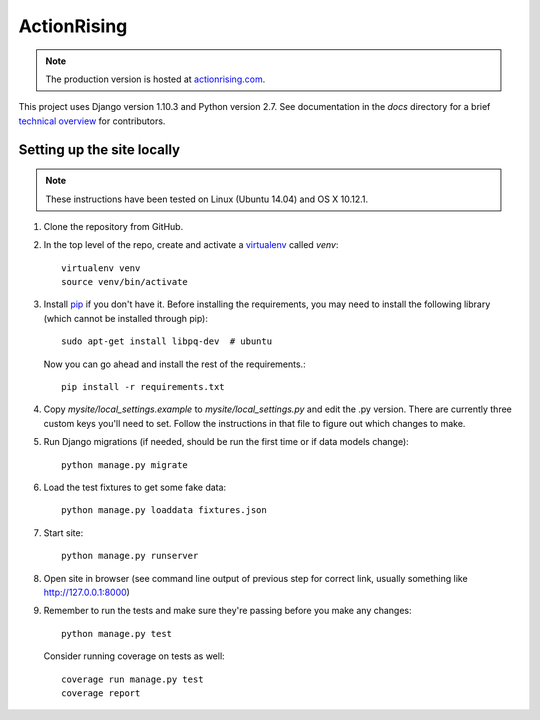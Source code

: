 ActionRising
============

.. note::

    The production version is hosted at `actionrising.com`_.

This project uses Django version 1.10.3 and Python version 2.7. See
documentation in the `docs` directory for a brief
`technical overview`_ for contributors.

Setting up the site locally
---------------------------

.. note::

    These instructions have been tested on Linux (Ubuntu 14.04) and
    OS X 10.12.1.

1. Clone the repository from GitHub.

2. In the top level of the repo, create and activate a `virtualenv`_ called `venv`::

    virtualenv venv
    source venv/bin/activate

3. Install `pip`_ if you don't have it.
   Before installing the requirements, you may need to install the following
   library (which cannot be installed through pip)::

    sudo apt-get install libpq-dev  # ubuntu

   Now you can go ahead and install the rest of the requirements.::

    pip install -r requirements.txt

4. Copy `mysite/local_settings.example` to `mysite/local_settings.py` and edit
   the .py version. There are currently three custom keys you'll need to
   set.  Follow the instructions in that file to figure out which changes to make.

5. Run Django migrations (if needed, should be run the first time or if data
   models change)::

    python manage.py migrate

6. Load the test fixtures to get some fake data::

    python manage.py loaddata fixtures.json

7. Start site::

    python manage.py runserver

8. Open site in browser (see command line output of previous step for correct
   link, usually something like `http://127.0.0.1:8000`__)

9. Remember to run the tests and make sure they're passing before you make any changes::

     python manage.py test

   Consider running coverage on tests as well::

     coverage run manage.py test
     coverage report

.. _actionrising.com: https://actionrising.com
.. _technical overview: https://github.com/shaunagm/actionrising/tree/master/docs/source/technical_overview.md
.. _virtualenv: https://virtualenv.pypa.io/en/stable/userguide/#usage
.. _pip: https://pip.pypa.io/en/stable/installing/
.. __: http://127.0.0.1:8000
